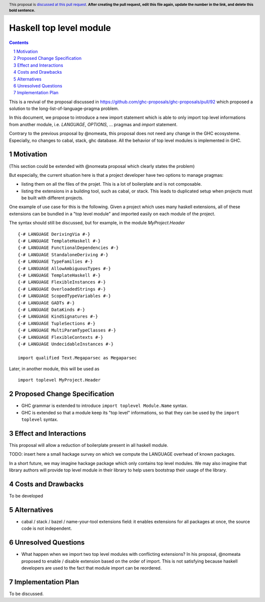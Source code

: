 Haskell top level module
========================

.. proposal-number:: Leave blank. This will be filled in when the proposal is
                     accepted.
.. trac-ticket:: Leave blank. This will eventually be filled with the Trac
                 ticket number which will track the progress of the
                 implementation of the feature.
.. implemented:: Leave blank. This will be filled in with the first GHC version which
                 implements the described feature.
.. highlight:: haskell
.. header:: This proposal is `discussed at this pull request <https://github.com/ghc-proposals/ghc-proposals/pull/0>`_.
            **After creating the pull request, edit this file again, update the
            number in the link, and delete this bold sentence.**
.. sectnum::
.. contents::

This is a revival of the proposal discussed in https://github.com/ghc-proposals/ghc-proposals/pull/92 which proposed a solution to the long-list-of-language-pragma problem.

In this document, we propose to introduce a new import statement which is able to only import top level informations from another module, i.e. `LANGUAGE`, `OPTIONS`, ... pragmas and `import` statement.

Contrary to the previous proposal by @nomeata, this proposal does not need any change in the GHC ecosysteme. Especially, no changes to cabal, stack, ghc database. All the behavior of top level modules is implemented in GHC.
  
Motivation
------------

(This section could be extended with @nomeata proposal which clearly states the problem)

But especially, the current situation here is that a project developer have two options to manage pragmas:

- listing them on all the files of the projet. This is a lot of boilerplate and is not composable.
- listing the extensions in a building tool, such as cabal, or stack. This leads to duplicated setup when projects must be built with different projects.

One example of use case for this is the following. Given a project which uses many haskell extensions, all of these extensions can be bundled in a "top level module" and imported easily on each module of the project.

The syntax should still be discussed, but for example, in the module `MyProject.Header` ::

  {-# LANGUAGE DerivingVia #-}
  {-# LANGUAGE TemplateHaskell #-}
  {-# LANGUAGE FunctionalDependencies #-}
  {-# LANGUAGE StandaloneDeriving #-}
  {-# LANGUAGE TypeFamilies #-}
  {-# LANGUAGE AllowAmbiguousTypes #-}
  {-# LANGUAGE TemplateHaskell #-}
  {-# LANGUAGE FlexibleInstances #-}
  {-# LANGUAGE OverloadedStrings #-}
  {-# LANGUAGE ScopedTypeVariables #-}
  {-# LANGUAGE GADTs #-}
  {-# LANGUAGE DataKinds #-}
  {-# LANGUAGE KindSignatures #-}
  {-# LANGUAGE TupleSections #-}
  {-# LANGUAGE MultiParamTypeClasses #-}
  {-# LANGUAGE FlexibleContexts #-}
  {-# LANGUAGE UndecidableInstances #-}

  import qualified Text.Megaparsec as Megaparsec

Later, in another module, this will be used as ::

  import toplevel MyProject.Header

Proposed Change Specification
-----------------------------

* GHC grammar is extended to introduce ``import toplevel Module.Name`` syntax.
* GHC is extended so that a module keep its "top level" informations, so that they can be used by the ``import toplevel`` syntax.


Effect and Interactions
-----------------------

This proposal will allow a reduction of boilerplate present in all haskell module.

TODO: insert here a small hackage survey on which we compute the LANGUAGE overhead of known packages.

In a short future, we may imagine hackage package which only contains top level modules. We may also imagine that library authors will provide top level module in their library to help users bootstrap their usage of the library.


Costs and Drawbacks
-------------------

To be developed

Alternatives
------------

- cabal / stack / bazel / name-your-tool extensions field: it enables extensions for all packages at once, the source code is not independent.

Unresolved Questions
--------------------

- What happen when we import two top level modules with conflicting extensions? In his proposal, @nomeata proposed to enable / disable extension based on the order of import. This is not satisfying because haskell developers are used to the fact that module import can be reordered.

Implementation Plan
-------------------

To be discussed.
